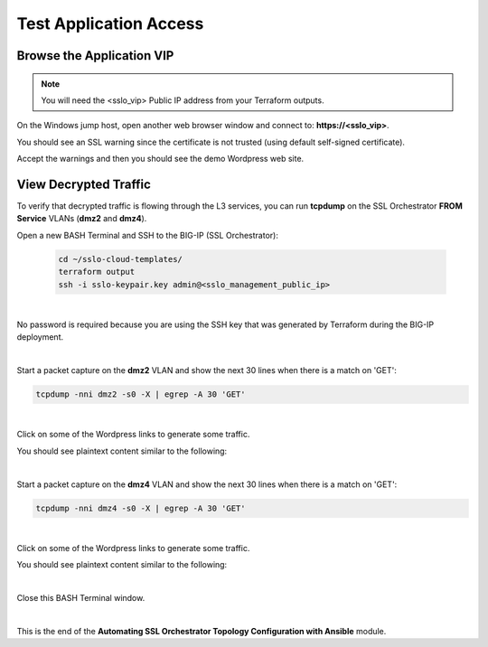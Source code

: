 Test Application Access
================================================================================

Browse the Application VIP
--------------------------------------------------------------------------------

.. note::

   You will need the <sslo_vip> Public IP address from your Terraform outputs.

On the Windows jump host, open another web browser window and connect to: **https://<sslo_vip>**.

You should see an SSL warning since the certificate is not trusted (using default self-signed certificate).

.. image:: ./images/webapp-1.png
   :align: left
   :scale: 65 %

Accept the warnings and then you should see the demo Wordpress web site.

.. image:: ./images/webapp-2.png
   :align: left
   :scale: 60 %


View Decrypted Traffic
--------------------------------------------------------------------------------

To verify that decrypted traffic is flowing through the L3 services, you can run **tcpdump** on the SSL Orchestrator **FROM Service** VLANs (**dmz2** and **dmz4**).

Open a new BASH Terminal and SSH to the BIG-IP (SSL Orchestrator):

   .. code-block:: bash

      cd ~/sslo-cloud-templates/
      terraform output
      ssh -i sslo-keypair.key admin@<sslo_management_public_ip>

|

No password is required because you are using the SSH key that was generated by Terraform during the BIG-IP deployment.

.. image:: ./images/tcpdump-ssh.png
   :align: left

|

Start a packet capture on the **dmz2** VLAN and show the next 30 lines when there is a match on 'GET':

.. code-block:: bash

      tcpdump -nni dmz2 -s0 -X | egrep -A 30 'GET'

|

Click on some of the Wordpress links to generate some traffic.

You should see plaintext content similar to the following:

.. image:: ./images/tcpdump-dmz2.png
   :align: left

|

Start a packet capture on the **dmz4** VLAN and show the next 30 lines when there is a match on 'GET':

.. code-block:: bash

      tcpdump -nni dmz4 -s0 -X | egrep -A 30 'GET'

|

Click on some of the Wordpress links to generate some traffic.

You should see plaintext content similar to the following:

.. image:: ./images/tcpdump-dmz4.png
   :align: left

|

Close this BASH Terminal window.

|

This is the end of the **Automating SSL Orchestrator Topology Configuration with Ansible** module.
